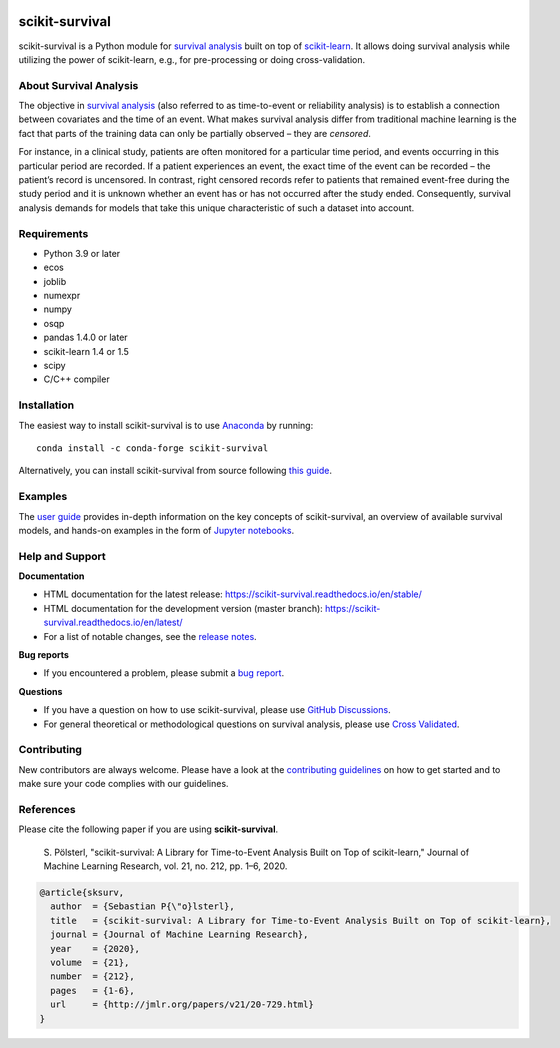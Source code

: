 |License| |Docs| |DOI|

|build-tests| |build-windows| |Codecov| |Codacy|

***************
scikit-survival
***************

scikit-survival is a Python module for `survival analysis`_
built on top of `scikit-learn <https://scikit-learn.org/>`_. It allows doing survival analysis
while utilizing the power of scikit-learn, e.g., for pre-processing or doing cross-validation.

=======================
About Survival Analysis
=======================

The objective in `survival analysis`_ (also referred to as time-to-event or reliability analysis)
is to establish a connection between covariates and the time of an event.
What makes survival analysis differ from traditional machine learning is the fact that
parts of the training data can only be partially observed – they are *censored*.

For instance, in a clinical study, patients are often monitored for a particular time period,
and events occurring in this particular period are recorded.
If a patient experiences an event, the exact time of the event can
be recorded – the patient’s record is uncensored. In contrast, right censored records
refer to patients that remained event-free during the study period and
it is unknown whether an event has or has not occurred after the study ended.
Consequently, survival analysis demands for models that take
this unique characteristic of such a dataset into account.

============
Requirements
============

- Python 3.9 or later
- ecos
- joblib
- numexpr
- numpy
- osqp
- pandas 1.4.0 or later
- scikit-learn 1.4 or 1.5
- scipy
- C/C++ compiler

============
Installation
============

The easiest way to install scikit-survival is to use
`Anaconda <https://www.anaconda.com/distribution/>`_ by running::

  conda install -c conda-forge scikit-survival

Alternatively, you can install scikit-survival from source
following `this guide <https://scikit-survival.readthedocs.io/en/stable/install.html#from-source>`_.

========
Examples
========

The `user guide <https://scikit-survival.readthedocs.io/en/stable/user_guide/index.html>`_ provides
in-depth information on the key concepts of scikit-survival, an overview of available survival models,
and hands-on examples in the form of `Jupyter notebooks <https://jupyter.org/>`_.

================
Help and Support
================

**Documentation**

- HTML documentation for the latest release: https://scikit-survival.readthedocs.io/en/stable/
- HTML documentation for the development version (master branch): https://scikit-survival.readthedocs.io/en/latest/
- For a list of notable changes, see the `release notes <https://scikit-survival.readthedocs.io/en/stable/release_notes.html>`_.

**Bug reports**

- If you encountered a problem, please submit a
  `bug report <https://github.com/sebp/scikit-survival/issues/new?template=bug_report.md>`_.

**Questions**

- If you have a question on how to use scikit-survival, please use `GitHub Discussions <https://github.com/sebp/scikit-survival/discussions>`_.
- For general theoretical or methodological questions on survival analysis, please use
  `Cross Validated <https://stats.stackexchange.com/questions/tagged/survival>`_.

============
Contributing
============

New contributors are always welcome. Please have a look at the
`contributing guidelines <https://scikit-survival.readthedocs.io/en/latest/contributing.html>`_
on how to get started and to make sure your code complies with our guidelines.

==========
References
==========

Please cite the following paper if you are using **scikit-survival**.

  S. Pölsterl, "scikit-survival: A Library for Time-to-Event Analysis Built on Top of scikit-learn,"
  Journal of Machine Learning Research, vol. 21, no. 212, pp. 1–6, 2020.

.. code::

  @article{sksurv,
    author  = {Sebastian P{\"o}lsterl},
    title   = {scikit-survival: A Library for Time-to-Event Analysis Built on Top of scikit-learn},
    journal = {Journal of Machine Learning Research},
    year    = {2020},
    volume  = {21},
    number  = {212},
    pages   = {1-6},
    url     = {http://jmlr.org/papers/v21/20-729.html}
  }

.. |License| image:: https://img.shields.io/badge/license-GPLv3-blue.svg
  :target: COPYING
  :alt: License

.. |Codecov| image:: https://codecov.io/gh/sebp/scikit-survival/branch/master/graph/badge.svg
  :target: https://codecov.io/gh/sebp/scikit-survival
  :alt: codecov

.. |Codacy| image:: https://api.codacy.com/project/badge/Grade/17242004cdf6422c9a1052bf1ec63104
   :target: https://app.codacy.com/gh/sebp/scikit-survival/dashboard?utm_source=gh&utm_medium=referral&utm_content=&utm_campaign=Badge_grade
   :alt: Codacy Badge

.. |Docs| image:: https://readthedocs.org/projects/scikit-survival/badge/?version=latest
  :target: https://scikit-survival.readthedocs.io/en/latest/
  :alt: readthedocs.org

.. |DOI| image:: https://zenodo.org/badge/77409504.svg
   :target: https://zenodo.org/badge/latestdoi/77409504
   :alt: Digital Object Identifier (DOI)

.. |build-tests| image:: https://github.com/sebp/scikit-survival/actions/workflows/tests-workflow.yaml/badge.svg?branch=master
  :target: https://github.com/sebp/scikit-survival/actions?query=workflow%3Atests+branch%3Amaster
  :alt: GitHub Actions Tests Status

.. |build-windows| image:: https://ci.appveyor.com/api/projects/status/github/sebp/scikit-survival?branch=master&svg=true
   :target: https://ci.appveyor.com/project/sebp/scikit-survival
   :alt: Windows Build Status on AppVeyor

.. _survival analysis: https://en.wikipedia.org/wiki/Survival_analysis
